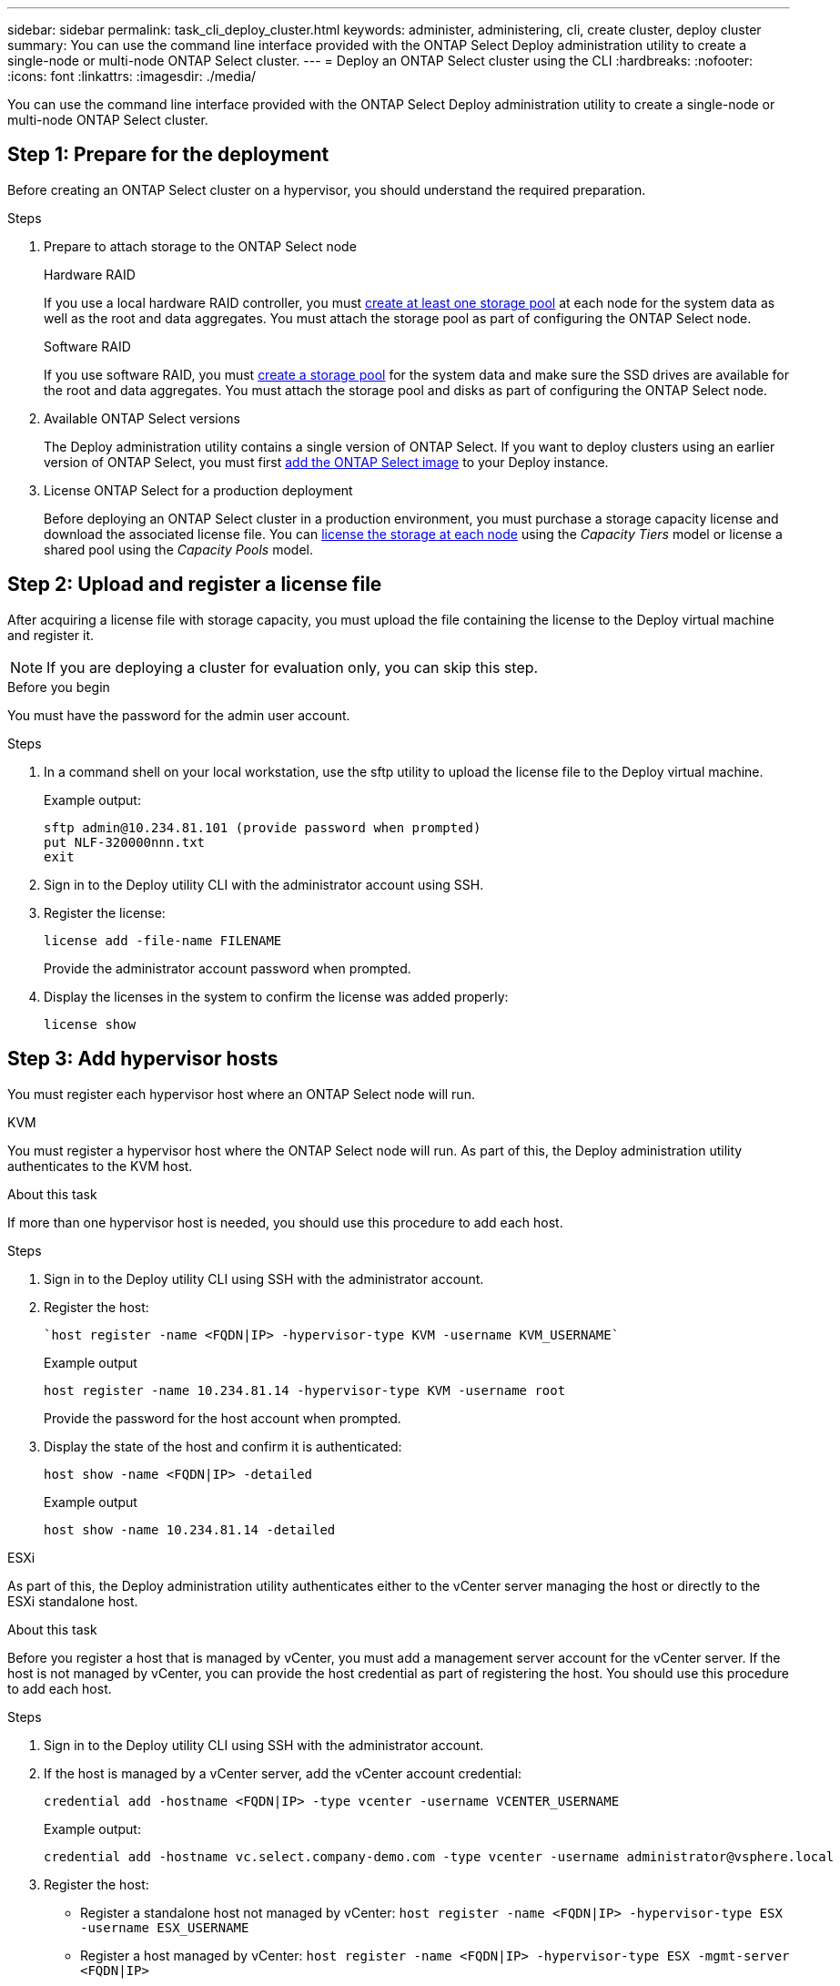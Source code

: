 ---
sidebar: sidebar
permalink: task_cli_deploy_cluster.html
keywords: administer, administering, cli, create cluster, deploy cluster
summary: You can use the command line interface provided with the ONTAP Select Deploy administration utility to create a single-node or multi-node ONTAP Select cluster.
---
= Deploy an ONTAP Select cluster using the CLI
:hardbreaks:
:nofooter:
:icons: font
:linkattrs:
:imagesdir: ./media/

[.lead]
You can use the command line interface provided with the ONTAP Select Deploy administration utility to create a single-node or multi-node ONTAP Select cluster.

== Step 1: Prepare for the deployment

Before creating an ONTAP Select cluster on a hypervisor, you should understand the required preparation.

.Steps

. Prepare to attach storage to the ONTAP Select node
+
[role="tabbed-block"]
====
.Hardware RAID
--
If you use a local hardware RAID controller, you must link:reference_chk_host_prep.html#create-storage-pool[create at least one storage pool] at each node for the system data as well as the root and data aggregates. You must attach the storage pool as part of configuring the ONTAP Select node.
--

.Software RAID
--
If you use software RAID, you must link:reference_chk_host_prep.html#create-storage-pool[create a storage pool] for the system data and make sure the SSD drives are available for the root and data aggregates. You must attach the storage pool and disks as part of configuring the ONTAP Select node.
--
====

. Available ONTAP Select versions
+
The Deploy administration utility contains a single version of ONTAP Select. If you want to deploy clusters using an earlier version of ONTAP Select, you must first link:task_cli_deploy_image_add.html[add the ONTAP Select image] to your Deploy instance.

. License ONTAP Select for a production deployment
+
Before deploying an ONTAP Select cluster in a production environment, you must purchase a storage capacity license and download the associated license file. You can link:concept_lic_production.html[license the storage at each node] using the _Capacity Tiers_ model or license a shared pool using the _Capacity Pools_ model.

== Step 2: Upload and register a license file

After acquiring a license file with storage capacity, you must upload the file containing the license to the Deploy virtual machine and register it.

[NOTE]
If you are deploying a cluster for evaluation only, you can skip this step.

.Before you begin

You must have the password for the admin user account.

.Steps

. In a command shell on your local workstation, use the sftp utility to upload the license file to the Deploy virtual machine.
+
Example output:
+
.....
sftp admin@10.234.81.101 (provide password when prompted)
put NLF-320000nnn.txt
exit
.....

. Sign in to the Deploy utility CLI with the administrator account using SSH.

. Register the license:
+
`license add -file-name FILENAME`
+
Provide the administrator account password when prompted.

. Display the licenses in the system to confirm the license was added properly:
+
`license show`

== Step 3: Add hypervisor hosts

You must register each hypervisor host where an ONTAP Select node will run. 

[role="tabbed-block"]
====

.KVM
--
You must register a hypervisor host where the ONTAP Select node will run. As part of this, the Deploy administration utility authenticates to the KVM host.

.About this task
If more than one hypervisor host is needed, you should use this procedure to add each host.

.Steps
. Sign in to the Deploy utility CLI using SSH with the administrator account.
. Register the host:
+
[source,asciidoc]
----
`host register -name <FQDN|IP> -hypervisor-type KVM -username KVM_USERNAME`
----
+
Example output
+
----
host register -name 10.234.81.14 -hypervisor-type KVM -username root
----
+
Provide the password for the host account when prompted.

. Display the state of the host and confirm it is authenticated:
+
[source,asciidoc]
----
host show -name <FQDN|IP> -detailed
----
+
Example output
+
----
host show -name 10.234.81.14 -detailed
----
--

.ESXi
--
As part of this, the Deploy administration utility authenticates either to the vCenter server managing the host or directly to the ESXi standalone host.

.About this task

Before you register a host that is managed by vCenter, you must add a management server account for the vCenter server. If the host is not managed by vCenter, you can provide the host credential as part of registering the host. You should use this procedure to add each host.

.Steps

. Sign in to the Deploy utility CLI using SSH with the administrator account.

. If the host is managed by a vCenter server, add the vCenter account credential:
+
`credential add -hostname <FQDN|IP> -type vcenter -username VCENTER_USERNAME`
+
Example output:
+
....
credential add -hostname vc.select.company-demo.com -type vcenter -username administrator@vsphere.local
....

. Register the host:
+
* Register a standalone host not managed by vCenter:
`host register -name <FQDN|IP> -hypervisor-type ESX -username ESX_USERNAME`
* Register a host managed by vCenter:
`host register -name <FQDN|IP> -hypervisor-type ESX -mgmt-server <FQDN|IP>`
+
Example output:
+
....
host register -name 10.234.81.14 -hypervisor-type ESX -mgmt-server vc.select.company-demo.com
....

. Display the state of the host and confirm it is authenicated.
+
`host show -name <FQDN|IP> -detailed`
+
Example output:
+
....
host show -name 10.234.81.14 -detailed
....
--
====

== Step 4: Create and configure an ONTAP Select cluster

You must create and then configure the ONTAP Select cluster. After the cluster is configured, you can configure the individual nodes.

.Before you begin

You must decide how many nodes the cluster contains and have the associated configuration information.

.About this task

When you create an ONTAP Select cluster, the Deploy utility automatically generates the node names based on the cluster name and node count that you provide. Deploy also generates the unique node identifiers.

.Steps

. Sign in to the Deploy utility CLI using SSH with the administrator account.

. Create the cluster:
+
`cluster create -name CLUSTERNAME -node-count NODES`
+
Example output:
+
....
cluster create -name test-cluster -node-count 1
....

. Configure the cluster:
+
`cluster modify -name CLUSTERNAME -mgmt-ip IP_ADDRESS -netmask NETMASK -gateway IP_ADDRESS -dns-servers <FQDN|IP>_LIST -dns-domains DOMAIN_LIST`
+
Example output:
+
....
cluster modify -name test-cluster -mgmt-ip 10.234.81.20 -netmask 255.255.255.192
-gateway 10.234.81.1 -dns-servers 10.221.220.10 -dnsdomains select.company-demo.com
....

. Display the configuration and state of the cluster:
+
`cluster show -name CLUSTERNAME -detailed`

== Step 5: Configure an ONTAP Select node

You must configure each of the nodes in the ONTAP Select cluster.

.Before you begin
You must have the configuration information for the node. The Capacity Tier license file should be uploaded and installed at the Deploy utility.

.About this task
You should use this procedure to configure each node. A Capacity Tier license is applied to the node in this example.

.Steps

. Sign in to the Deploy utility CLI using SSH with the administrator account.

. Determine the names assigned to the cluster nodes:
+
`node show -cluster-name CLUSTERNAME`

. Select the node and perform basic configuration:
`node modify -name NODENAME -cluster-name CLUSTERNAME -host-name <FQDN|IP> -license-serial-number NUMBER -instance-type TYPE -passthrough-disks false`
+
Example output:
+
....
node modify -name test-cluster-01 -cluster-name test-cluster -host-name 10.234.81.14
-license-serial-number 320000nnnn -instance-type small -passthrough-disks false
....
+
The RAID configuration for the node is indicated with the _passthrough-disks_ parameter. If you are using a local hardware RAID controller, this value must be false. If you are using software RAID, this value must be true.
+
A Capacity Tier license is used for the ONTAP Select node.

. Display the network configuration available at the host:
+
`host network show -host-name <FQDN|IP> -detailed`
+
Example output:
+
....
host network show -host-name 10.234.81.14 -detailed
....

. Perform network configuration of the node:
+
`node modify -name NODENAME -cluster-name CLUSTERNAME -mgmt-ip IP -management-networks NETWORK_NAME -data-networks NETWORK_NAME -internal-network NETWORK_NAME`
+
When deploying a single-node cluster, you do not need an internal network and should remove -internal-network.
+
Example output:
+
....
node modify -name test-cluster-01 -cluster-name test-cluster -mgmt-ip 10.234.81.21
-management-networks sDOT_Network -data-networks sDOT_Network
....

. Display the configuration of the node:
+
`node show -name NODENAME -cluster-name CLUSTERNAME -detailed`
+
Example output:
+
....
node show -name test-cluster-01 -cluster-name test-cluster -detailed
....

== Step 6: Attach storage to the ONTAP Select nodes

You must configure the storage used by each node in the ONTAP Select cluster. Every node must always be assigned at least one storage pool. When using software RAID, each node must also be assigned at least one disk drive.

.Before you begin

You must create the storage pool using VMware vSphere. If you are using software RAID, you also need at least one available disk drive.

.About this task

When using a local hardware RAID controller, you need to perform steps 1 through 4. When using software RAID, you need to perform steps 1 through 6.

.Steps

. Sign in to the Deploy utility CLI using SSH with the administrator account credentials.

. Display the storage pools available at the host:
+
`host storage pool show -host-name <FQDN|IP>`
+
Example output:
+
----
host storage pool show -host-name 10.234.81.14
----
+
You can also obtain the available storage pools through VMware vSphere.

. Attach an available storage pool to the ONTAP Select node:
+
`node storage pool attach -name POOLNAME -cluster-name CLUSTERNAME -node-name NODENAME -capacity-limit LIMIT`
+
If you include the -capacity-limit parameter, specify the value as GB or TB.
+
Example output:
+
----
node storage pool attach -name sDOT-02 -cluster-name test-cluster -
node-name test-cluster-01 -capacity-limit 500GB
----

. Display the storage pools attached to the node:
+
`node storage pool show -cluster-name CLUSTERNAME -node-name NODENAME`
+
Example output:
+
----
node storage pool show -cluster-name test-cluster -node-name testcluster-01
----

. If you are using software RAID, attach the available drive or drives:
+
`node storage disk attach -node-name NODENAME -cluster-name CLUSTERNAME -disks LIST_OF_DRIVES`
+
Example output:
+
----
node storage disk attach -node-name NVME_SN-01 -cluster-name NVME_SN -disks 0000:66:00.0 0000:67:00.0 0000:68:00.0
----

. If you are using software RAID, display the disks attached to the node:
+
`node storage disk show -node-name NODENAME -cluster-name CLUSTERNAME`
+
Example output:
+
----
node storage disk show -node-name sdot-smicro-009a -cluster-name NVME
----

== Step 7: Deploy an ONTAP Select cluster

After the cluster and nodes have been configured, you can deploy the cluster.

.Before you begin

Before deploying a multi-node cluster, you should run the network connectivity checker to confirm the connectivity among the cluster nodes on the internal network.

.Steps

. Sign in to the Deploy utility CLI using SSH with the administrator account.

. Deploy the ONTAP Select cluster:
+
`cluster deploy -name CLUSTERNAME`
+
Example output:
+
----
cluster deploy -name test-cluster
----
+
Provide the password to be used for the ONTAP administrator account when prompted.

. Display the status of the cluster to determine when it has been successfully deployed successfully:
+
`cluster show -name CLUSTERNAME`

.After you finish

You should back up the ONTAP Select Deploy configuration data.

// 2023-05-12, GH issue #59
// 2023-09-29, ONTAPDOC-1204